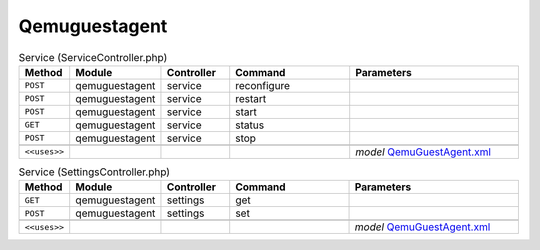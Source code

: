 Qemuguestagent
~~~~~~~~~~~~~~

.. csv-table:: Service (ServiceController.php)
   :header: "Method", "Module", "Controller", "Command", "Parameters"
   :widths: 4, 15, 15, 30, 40

    "``POST``","qemuguestagent","service","reconfigure",""
    "``POST``","qemuguestagent","service","restart",""
    "``POST``","qemuguestagent","service","start",""
    "``GET``","qemuguestagent","service","status",""
    "``POST``","qemuguestagent","service","stop",""

    "``<<uses>>``", "", "", "", "*model* `QemuGuestAgent.xml <https://github.com/opnsense/plugins/blob/master/emulators/qemu-guest-agent/src/opnsense/mvc/app/models/OPNsense/QemuGuestAgent/QemuGuestAgent.xml>`__"

.. csv-table:: Service (SettingsController.php)
   :header: "Method", "Module", "Controller", "Command", "Parameters"
   :widths: 4, 15, 15, 30, 40

    "``GET``","qemuguestagent","settings","get",""
    "``POST``","qemuguestagent","settings","set",""

    "``<<uses>>``", "", "", "", "*model* `QemuGuestAgent.xml <https://github.com/opnsense/plugins/blob/master/emulators/qemu-guest-agent/src/opnsense/mvc/app/models/OPNsense/QemuGuestAgent/QemuGuestAgent.xml>`__"

